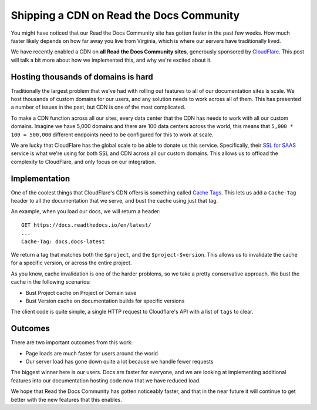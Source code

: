 Shipping a CDN on Read the Docs Community
=========================================

You might have noticed that our Read the Docs Community site has gotten faster in the past few weeks.
How much faster likely depends on how far away you live from Virginia,
which is where our servers have traditionally lived.

We have recently enabled a CDN on **all Read the Docs Community sites**,
generously sponsored by `CloudFlare`_.
This post will talk a bit more about how we implemented this,
and why we're excited about it.

Hosting thousands of domains is hard
------------------------------------

Traditionally the largest problem that we've had with rolling out features to all of our documentation sites is scale.
We host thousands of custom domains for our users,
and any solution needs to work across all of them.
This has presented a number of issues in the past,
but CDN is one of the most complicated.

To make a CDN function across all our sites,
every data center that the CDN has needs to work with all our custom domains.
Imagine we have 5,000 domains and there are 100 data centers across the world,
this means that ``5,000 * 100 = 500,000`` different endpoints need to be configured for this to work at scale.

We are lucky that CloudFlare has the global scale to be able to donate us this service.
Specifically,
their `SSL for SAAS`_ service is what we're using for both SSL and CDN across all our custom domains.
This allows us to offload the complexity to CloudFlare,
and only focus on our integration.

Implementation
--------------

One of the coolest things that CloudFlare's CDN offers is something called `Cache Tags`_.
This lets us add a ``Cache-Tag`` header to all the documentation that we serve,
and bust the cache using just that tag.

An example,
when you load our docs,
we will return a header::

    GET https://docs.readthedocs.io/en/latest/
    ...
    Cache-Tag: docs,docs-latest

We return a tag that matches both the ``$project``, and the ``$project-$version``.
This allows us to invalidate the cache for a specific version,
or across the entire project.

As you know,
cache invalidation is one of the harder problems,
so we take a pretty conservative approach.
We bust the cache in the following scenarios:

* Bust Project cache on Project or Domain save
* Bust Version cache on documentation builds for specific versions

The client code is quite simple,
a single HTTP request to Cloudflare's API with a list of ``tags`` to clear.

Outcomes
--------

There are two important outcomes from this work:

* Page loads are much faster for users around the world
* Our server load has gone down quite a lot because we handle fewer requests

The biggest winner here is our users.
Docs are faster for everyone,
and we are looking at implementing additional features into our documentation hosting code now that we have reduced load.

We hope that Read the Docs Community has gotten noticeably faster,
and that in the near future it will continue to get better with the new features that this enables.

.. _CloudFlare: https://www.cloudflare.com/ 
.. _SSL for SAAS: https://www.cloudflare.com/ssl-for-saas-providers/
.. _cache tags: https://support.cloudflare.com/hc/en-us/articles/200169246-Purging-cached-resources-from-Cloudflare#h_6d756ac9-c476-45e8-a5d4-e2a6e45d9dc7
